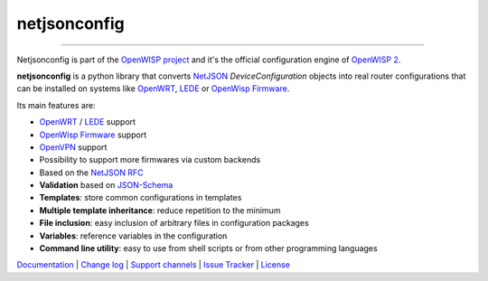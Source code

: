 netjsonconfig
=============

.. image:: https://travis-ci.org/openwisp/netjsonconfig.svg
   :target: https://travis-ci.org/openwisp/netjsonconfig

.. image:: https://coveralls.io/repos/openwisp/netjsonconfig/badge.svg
  :target: https://coveralls.io/r/openwisp/netjsonconfig

.. image:: https://requires.io/github/openwisp/netjsonconfig/requirements.svg?branch=master
   :target: https://requires.io/github/openwisp/netjsonconfig/requirements/?branch=master
   :alt: Requirements Status

.. image:: https://badge.fury.io/py/netjsonconfig.svg
   :target: http://badge.fury.io/py/netjsonconfig
   
.. image:: https://img.shields.io/gitter/room/nwjs/nw.js.svg?style=flat-square
   :target: https://gitter.im/openwisp/general

------------

Netjsonconfig is part of the `OpenWISP project <http://openwrt.org>`_ and it's the official
configuration engine of `OpenWISP 2 <https://github.com/openwisp/ansible-openwisp2>`_.

.. image:: http://netjsonconfig.openwisp.org/en/latest/_images/openwisp.org.svg
  :target: http://openwisp.org

**netjsonconfig** is a python library that converts `NetJSON <http://netjson.org>`_
*DeviceConfiguration* objects into real router configurations that can be installed
on systems like `OpenWRT <http://openwrt.org>`_, `LEDE <https://www.lede-project.org/>`_
or `OpenWisp Firmware <https://github.com/openwisp/OpenWISP-Firmware>`_.

Its main features are:

* `OpenWRT <http://openwrt.org>`_ / `LEDE <https://www.lede-project.org/>`_ support
* `OpenWisp Firmware <https://github.com/openwisp/OpenWISP-Firmware>`_ support
* `OpenVPN <https://openvpn.net>`_ support
* Possibility to support more firmwares via custom backends
* Based on the `NetJSON RFC <http://netjson.org/rfc.html>`_
* **Validation** based on `JSON-Schema <http://json-schema.org/>`_
* **Templates**: store common configurations in templates
* **Multiple template inheritance**: reduce repetition to the minimum
* **File inclusion**: easy inclusion of arbitrary files in configuration packages
* **Variables**: reference variables in the configuration
* **Command line utility**: easy to use from shell scripts or from other programming languages

`Documentation <http://netjsonconfig.openwisp.org/>`_ |
`Change log <https://github.com/openwisp/netjsonconfig/blob/master/CHANGES.rst>`_ |
`Support channels <http://openwisp.org/support.html>`_ |
`Issue Tracker <https://github.com/openwisp/netjsonconfig/issues>`_ |
`License <https://github.com/openwisp/netjsonconfig/blob/master/LICENSE>`_
